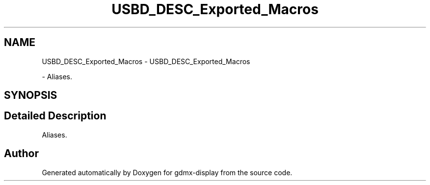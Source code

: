 .TH "USBD_DESC_Exported_Macros" 3 "Mon May 24 2021" "gdmx-display" \" -*- nroff -*-
.ad l
.nh
.SH NAME
USBD_DESC_Exported_Macros \- USBD_DESC_Exported_Macros
.PP
 \- Aliases\&.  

.SH SYNOPSIS
.br
.PP
.SH "Detailed Description"
.PP 
Aliases\&. 


.SH "Author"
.PP 
Generated automatically by Doxygen for gdmx-display from the source code\&.
